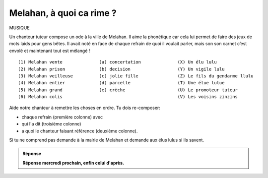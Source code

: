 Melahan, à quoi ca rime ?
-------------------------

MUSIQUE

Un chanteur tuteur compose un ode à la ville de Melahan. Il aime la phonétique car cela lui permet de faire des jeux
de mots laids pour gens bêtes. Il avait noté en face de chaque refrain de quoi il voulait parler, mais son son carnet
c’est envolé et maintenant tout est mélangé !  ::

    (1) Melahan vente              (a) concertation              (X) Un élu lulu
    (2) Melahan prison             (b) decision                  (Y) Un vigile lulu
    (3) Melahan veilleuse          (c) jolie fille               (Z) Le fils du gendarme llulu
    (4) Melahan entier             (d) parcelle                  (T) Une élue lulue
    (5) Melahan grand              (e) crèche                    (U) Le promoteur tuteur
    (6) Melahan colis                                            (V) Les voisins zinzins


Aide notre chanteur à remettre les choses en ordre. Tu dois re-composer:

*   chaque refrain (première colonne) avec
*   qui l'a dit (troisième colonne)
*   a quoi le chanteur faisant référence (deuxième colonne).

Si tu ne comprend pas demande à la mairie de Melahan et demande aux élus lulus si ils savent.

..  admonition:: Réponse
    :class: toggle

    **Réponse mercredi prochain, enfin celui d'après.**


.. ....................................................................................................................

    *   La parcelle - **Mets la en vente** - Le promoteur tuteur à un élu lulu.

    *   La crêche - **Mets la en prison** - Le fils du gendarme lulu.

        Il ne parle pas encore très bien car il n’a que trois mois... Il vaut dire "transforme la en prison". Il
        propose a son papa de transformer le crêche en petite prison pour que les un peu méchants de melahan soit
        bien au chaud. Il suffirait de mettre quelle barreaux aux fênetres et cela ferait une jolie prison VIP.

    *   La concertation - **Mets la en veilleuse** - Un conseil du promoteur aux élus lulus.

    *   La parcelle - **Mets la en entier** - Le promoteur à un élu lulu.

        Il voulait la parcelle zinzin juste en face de
        celle qu’il a déjà, comme ca ca n’en fera plus qu’une. Plus pratique pour tous.

    *   La jolie fille - **Mets la en grand** - Un vigile lulu.

        Un vigile à lulu à son collègue scotché devant un écran de vidéo surveillance.

    *   **Mélancolie** - Les voisins zinzins.

        Les voisins zinin se rappelant de leur lointaines promenades, juste à coté, lorsqu’ils se
        promenaient dans la verdure le long du terrain zinzin… Ah ce que c’était bien !